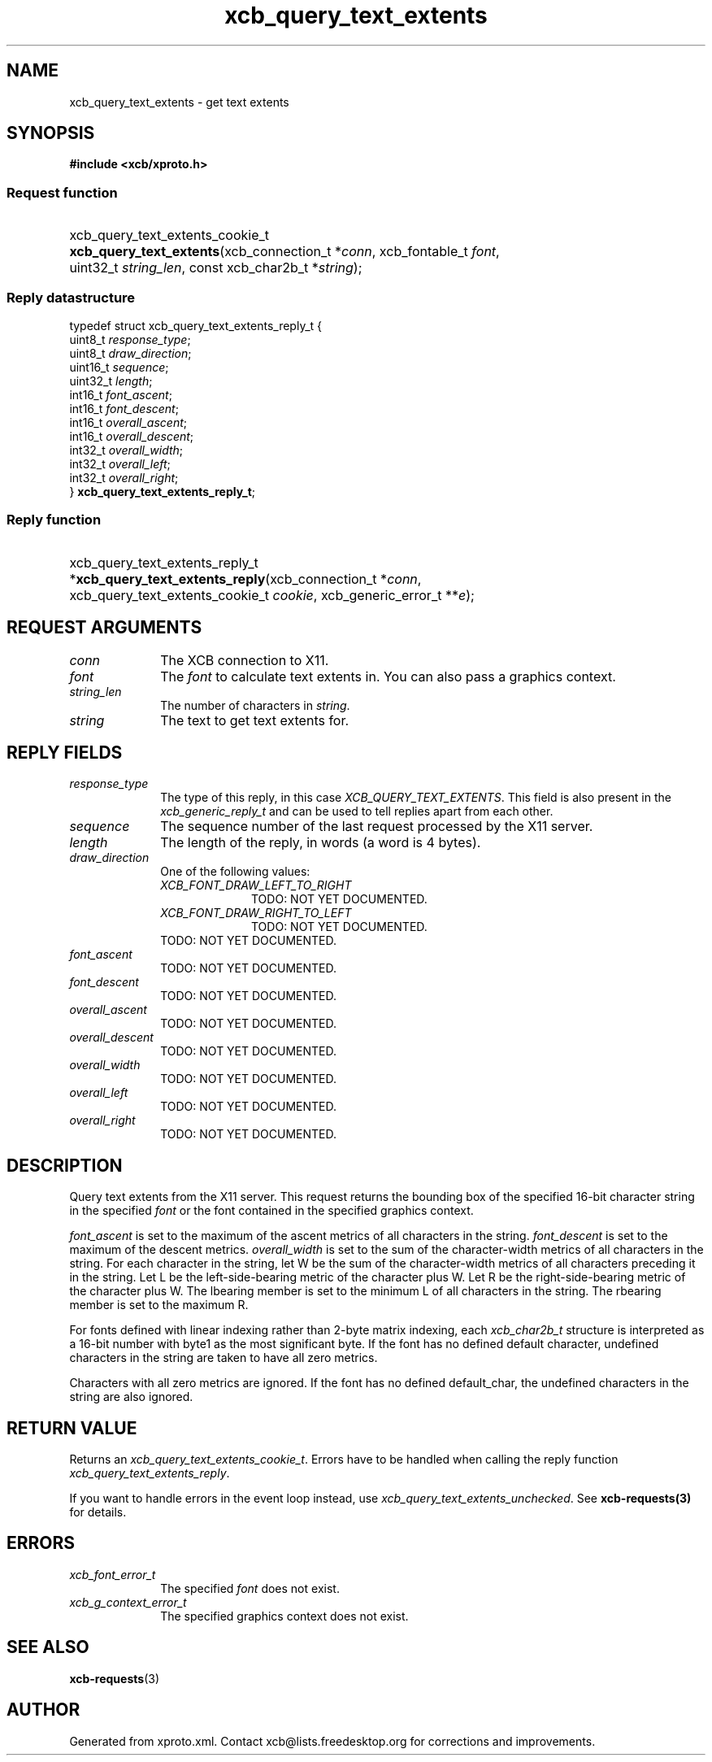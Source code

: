 .TH xcb_query_text_extents 3  "libxcb 1.16.1" "X Version 11" "XCB Requests"
.ad l
.SH NAME
xcb_query_text_extents \- get text extents
.SH SYNOPSIS
.hy 0
.B #include <xcb/xproto.h>
.SS Request function
.HP
xcb_query_text_extents_cookie_t \fBxcb_query_text_extents\fP(xcb_connection_t\ *\fIconn\fP, xcb_fontable_t\ \fIfont\fP, uint32_t\ \fIstring_len\fP, const xcb_char2b_t\ *\fIstring\fP);
.PP
.SS Reply datastructure
.nf
.sp
typedef struct xcb_query_text_extents_reply_t {
    uint8_t  \fIresponse_type\fP;
    uint8_t  \fIdraw_direction\fP;
    uint16_t \fIsequence\fP;
    uint32_t \fIlength\fP;
    int16_t  \fIfont_ascent\fP;
    int16_t  \fIfont_descent\fP;
    int16_t  \fIoverall_ascent\fP;
    int16_t  \fIoverall_descent\fP;
    int32_t  \fIoverall_width\fP;
    int32_t  \fIoverall_left\fP;
    int32_t  \fIoverall_right\fP;
} \fBxcb_query_text_extents_reply_t\fP;
.fi
.SS Reply function
.HP
xcb_query_text_extents_reply_t *\fBxcb_query_text_extents_reply\fP(xcb_connection_t\ *\fIconn\fP, xcb_query_text_extents_cookie_t\ \fIcookie\fP, xcb_generic_error_t\ **\fIe\fP);
.br
.hy 1
.SH REQUEST ARGUMENTS
.IP \fIconn\fP 1i
The XCB connection to X11.
.IP \fIfont\fP 1i
The \fIfont\fP to calculate text extents in. You can also pass a graphics context.
.IP \fIstring_len\fP 1i
The number of characters in \fIstring\fP.
.IP \fIstring\fP 1i
The text to get text extents for.
.SH REPLY FIELDS
.IP \fIresponse_type\fP 1i
The type of this reply, in this case \fIXCB_QUERY_TEXT_EXTENTS\fP. This field is also present in the \fIxcb_generic_reply_t\fP and can be used to tell replies apart from each other.
.IP \fIsequence\fP 1i
The sequence number of the last request processed by the X11 server.
.IP \fIlength\fP 1i
The length of the reply, in words (a word is 4 bytes).
.IP \fIdraw_direction\fP 1i
One of the following values:
.RS 1i
.IP \fIXCB_FONT_DRAW_LEFT_TO_RIGHT\fP 1i
TODO: NOT YET DOCUMENTED.
.IP \fIXCB_FONT_DRAW_RIGHT_TO_LEFT\fP 1i
TODO: NOT YET DOCUMENTED.
.RE
.RS 1i
TODO: NOT YET DOCUMENTED.
.RE
.IP \fIfont_ascent\fP 1i
TODO: NOT YET DOCUMENTED.
.IP \fIfont_descent\fP 1i
TODO: NOT YET DOCUMENTED.
.IP \fIoverall_ascent\fP 1i
TODO: NOT YET DOCUMENTED.
.IP \fIoverall_descent\fP 1i
TODO: NOT YET DOCUMENTED.
.IP \fIoverall_width\fP 1i
TODO: NOT YET DOCUMENTED.
.IP \fIoverall_left\fP 1i
TODO: NOT YET DOCUMENTED.
.IP \fIoverall_right\fP 1i
TODO: NOT YET DOCUMENTED.
.SH DESCRIPTION
Query text extents from the X11 server. This request returns the bounding box
of the specified 16-bit character string in the specified \fIfont\fP or the font
contained in the specified graphics context.

\fIfont_ascent\fP is set to the maximum of the ascent metrics of all characters in
the string. \fIfont_descent\fP is set to the maximum of the descent metrics.
\fIoverall_width\fP is set to the sum of the character-width metrics of all
characters in the string. For each character in the string, let W be the sum of
the character-width metrics of all characters preceding it in the string. Let L
be the left-side-bearing metric of the character plus W. Let R be the
right-side-bearing metric of the character plus W. The lbearing member is set
to the minimum L of all characters in the string. The rbearing member is set to
the maximum R.

For fonts defined with linear indexing rather than 2-byte matrix indexing, each
\fIxcb_char2b_t\fP structure is interpreted as a 16-bit number with byte1 as the
most significant byte. If the font has no defined default character, undefined
characters in the string are taken to have all zero metrics.

Characters with all zero metrics are ignored. If the font has no defined
default_char, the undefined characters in the string are also ignored.
.SH RETURN VALUE
Returns an \fIxcb_query_text_extents_cookie_t\fP. Errors have to be handled when calling the reply function \fIxcb_query_text_extents_reply\fP.

If you want to handle errors in the event loop instead, use \fIxcb_query_text_extents_unchecked\fP. See \fBxcb-requests(3)\fP for details.
.SH ERRORS
.IP \fIxcb_font_error_t\fP 1i
The specified \fIfont\fP does not exist.
.IP \fIxcb_g_context_error_t\fP 1i
The specified graphics context does not exist.
.SH SEE ALSO
.BR xcb-requests (3)
.SH AUTHOR
Generated from xproto.xml. Contact xcb@lists.freedesktop.org for corrections and improvements.
